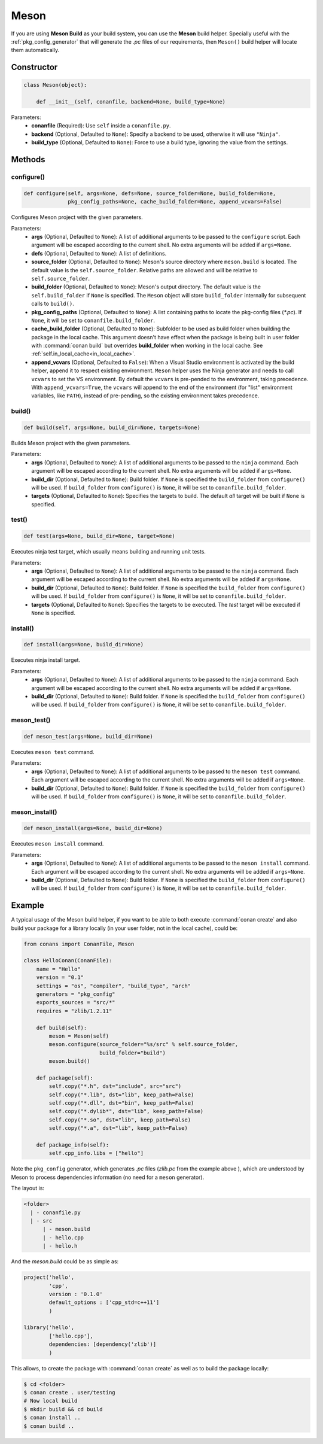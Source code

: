 .. _meson_build_reference:

Meson
=====

If you are using **Meson Build** as your build system, you can use the **Meson** build helper.
Specially useful with the :ref:`pkg_config_generator` that will generate the *.pc*
files of our requirements, then ``Meson()`` build helper will locate them automatically.

.. code-block:: python
   :emphasize-lines: 5, 10, 11, 12

    from conans import ConanFile, tools, Meson
    import os

    class ConanFileToolsTest(ConanFile):
        generators = "pkg_config"
        requires = "LIB_A/0.1@conan/stable"
        settings = "os", "compiler", "build_type"

        def build(self):
            meson = Meson(self)
            meson.configure(build_folder="build")
            meson.build()

Constructor
-----------

.. code-block:: python

    class Meson(object):

        def __init__(self, conanfile, backend=None, build_type=None)

Parameters:
    - **conanfile** (Required): Use ``self`` inside a ``conanfile.py``.
    - **backend** (Optional, Defaulted to ``None``): Specify a backend to be used, otherwise it will use ``"Ninja"``.
    - **build_type** (Optional, Defaulted to ``None``): Force to use a build type, ignoring the value from the settings.

Methods
-------

configure()
+++++++++++

.. code-block:: python

    def configure(self, args=None, defs=None, source_folder=None, build_folder=None,
                  pkg_config_paths=None, cache_build_folder=None, append_vcvars=False)

Configures Meson project with the given parameters.

Parameters:
    - **args** (Optional, Defaulted to ``None``): A list of additional arguments to be passed to the ``configure`` script. Each argument will
      be escaped according to the current shell. No extra arguments will be added if ``args=None``.
    - **defs** (Optional, Defaulted to ``None``): A list of definitions.
    - **source_folder** (Optional, Defaulted to ``None``): Meson's source directory where ``meson.build`` is located. The default value is the ``self.source_folder``.
      Relative paths are allowed and will be relative to ``self.source_folder``.
    - **build_folder** (Optional, Defaulted to ``None``): Meson's output directory. The default value is the ``self.build_folder`` if ``None`` is specified.
      The ``Meson`` object will store ``build_folder`` internally for subsequent calls to ``build()``.
    - **pkg_config_paths** (Optional, Defaulted to ``None``): A list containing paths to locate the pkg-config files (*\*.pc*). If ``None``, it will be set to ``conanfile.build_folder``.
    - **cache_build_folder** (Optional, Defaulted to ``None``): Subfolder to be used as build folder when building the package in the local cache.
      This argument doesn't have effect when the package is being built in user folder with :command:`conan build` but overrides **build_folder** when working in the local cache.
      See :ref:`self.in_local_cache<in_local_cache>`.
    - **append_vcvars** (Optional, Defaulted to ``False``): When a Visual Studio environment is activated by the build helper, append it to respect existing environment. ``Meson`` helper uses the Ninja generator and needs to call ``vcvars`` to set the VS environment. By default the ``vcvars`` is pre-pended to the environment, taking precedence. With ``append_vcvars=True``, the ``vcvars`` will append to the end of the environment (for "list" environment variables, like ``PATH``), instead of pre-pending, so the existing environment takes precedence.


build()
+++++++

.. code-block:: python

    def build(self, args=None, build_dir=None, targets=None)

Builds Meson project with the given parameters.

Parameters:
    - **args** (Optional, Defaulted to ``None``): A list of additional arguments to be passed to the ``ninja`` command. Each argument will be escaped
      according to the current shell. No extra arguments will be added if ``args=None``.
    - **build_dir** (Optional, Defaulted to ``None``): Build folder. If ``None`` is specified the ``build_folder`` from ``configure()`` will be used.
      If ``build_folder`` from ``configure()`` is ``None``, it will be set to ``conanfile.build_folder``.
    - **targets** (Optional, Defaulted to ``None``): Specifies the targets to build. The default *all* target will be built if ``None`` is specified.


test()
++++++

.. code-block:: python

    def test(args=None, build_dir=None, target=None)

Executes ninja test target, which usually means building and running unit tests.

Parameters:
    - **args** (Optional, Defaulted to ``None``): A list of additional arguments to be passed to the ``ninja`` command. Each argument will be escaped
      according to the current shell. No extra arguments will be added if ``args=None``.
    - **build_dir** (Optional, Defaulted to ``None``): Build folder. If ``None`` is specified the ``build_folder`` from ``configure()`` will be used.
      If ``build_folder`` from ``configure()`` is ``None``, it will be set to ``conanfile.build_folder``.
    - **targets** (Optional, Defaulted to ``None``): Specifies the targets to be executed. The *test* target will be executed if ``None`` is specified.


install()
+++++++++

.. code-block:: python

    def install(args=None, build_dir=None)

Executes ninja install target.

Parameters:
    - **args** (Optional, Defaulted to ``None``): A list of additional arguments to be passed to the ``ninja`` command. Each argument will be escaped
      according to the current shell. No extra arguments will be added if ``args=None``.
    - **build_dir** (Optional, Defaulted to ``None``): Build folder. If ``None`` is specified the ``build_folder`` from ``configure()`` will be used.
      If ``build_folder`` from ``configure()`` is ``None``, it will be set to ``conanfile.build_folder``.


meson_test()
++++++++++++

.. code-block:: python

    def meson_test(args=None, build_dir=None)

Executes ``meson test`` command.

Parameters:
    - **args** (Optional, Defaulted to ``None``): A list of additional arguments to be passed to the ``meson test`` command. Each argument will be escaped
      according to the current shell. No extra arguments will be added if ``args=None``.
    - **build_dir** (Optional, Defaulted to ``None``): Build folder. If ``None`` is specified the ``build_folder`` from ``configure()`` will be used.
      If ``build_folder`` from ``configure()`` is ``None``, it will be set to ``conanfile.build_folder``.


meson_install()
+++++++++++++++

.. code-block:: python

    def meson_install(args=None, build_dir=None)

Executes ``meson install`` command.

Parameters:
    - **args** (Optional, Defaulted to ``None``): A list of additional arguments to be passed to the ``meson install`` command. Each argument will be escaped
      according to the current shell. No extra arguments will be added if ``args=None``.
    - **build_dir** (Optional, Defaulted to ``None``): Build folder. If ``None`` is specified the ``build_folder`` from ``configure()`` will be used.
      If ``build_folder`` from ``configure()`` is ``None``, it will be set to ``conanfile.build_folder``.

Example
-------

A typical usage of the Meson build helper, if you want to be able to both execute :command:`conan create` and also build your package for a
library locally (in your user folder, not in the local cache), could be:

.. code-block:: python

    from conans import ConanFile, Meson

    class HelloConan(ConanFile):
        name = "Hello"
        version = "0.1"
        settings = "os", "compiler", "build_type", "arch"
        generators = "pkg_config"
        exports_sources = "src/*"
        requires = "zlib/1.2.11"

        def build(self):
            meson = Meson(self)
            meson.configure(source_folder="%s/src" % self.source_folder,
                            build_folder="build")
            meson.build()

        def package(self):
            self.copy("*.h", dst="include", src="src")
            self.copy("*.lib", dst="lib", keep_path=False)
            self.copy("*.dll", dst="bin", keep_path=False)
            self.copy("*.dylib*", dst="lib", keep_path=False)
            self.copy("*.so", dst="lib", keep_path=False)
            self.copy("*.a", dst="lib", keep_path=False)

        def package_info(self):
            self.cpp_info.libs = ["hello"]

Note the ``pkg_config`` generator, which generates *.pc* files (*zlib.pc* from the example above ), which are understood by Meson to process
dependencies information (no need for a ``meson`` generator).

The layout is:

.. code-block:: text

    <folder>
      | - conanfile.py
      | - src
          | - meson.build
          | - hello.cpp
          | - hello.h

And the *meson.build* could be as simple as:

.. code-block:: text

    project('hello',
            'cpp',
            version : '0.1.0'
            default_options : ['cpp_std=c++11']
            )

    library('hello',
            ['hello.cpp'],
            dependencies: [dependency('zlib')]
            )

This allows, to create the package with :command:`conan create` as well as to build the package locally:

.. code-block:: bash

    $ cd <folder>
    $ conan create . user/testing
    # Now local build
    $ mkdir build && cd build
    $ conan install ..
    $ conan build ..
